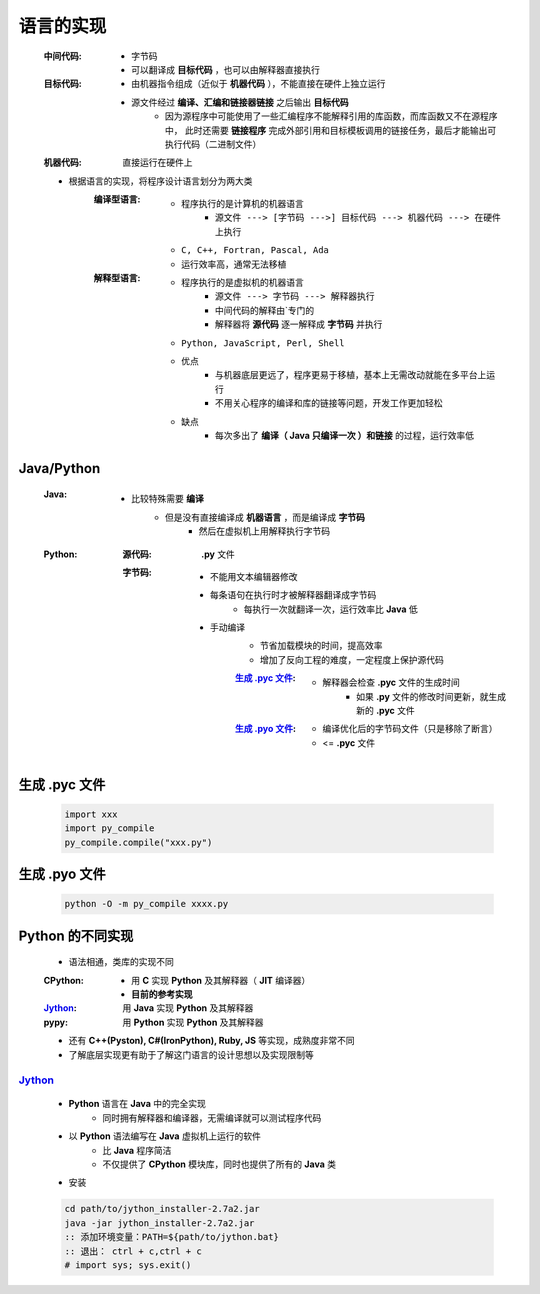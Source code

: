 语言的实现
=========
    :中间代码:
        - 字节码
        - 可以翻译成 **目标代码** ，也可以由解释器直接执行
    :目标代码:
        - 由机器指令组成（近似于 **机器代码** ），不能直接在硬件上独立运行
        - 源文件经过 **编译、汇编和链接器链接** 之后输出 **目标代码**
            - 因为源程序中可能使用了一些汇编程序不能解释引用的库函数，而库函数又不在源程序中， 此时还需要 **链接程序** 完成外部引用和目标模板调用的链接任务，最后才能输出可执行代码（二进制文件）
    :机器代码: 直接运行在硬件上

    - 根据语言的实现，将程序设计语言划分为两大类
        :编译型语言:
            - 程序执行的是计算机的机器语言
                - ``源文件 ---> [字节码 --->] 目标代码 ---> 机器代码 ---> 在硬件上执行``
            - ``C, C++, Fortran, Pascal, Ada``
            - 运行效率高，通常无法移植
        :解释型语言:
            - 程序执行的是虚拟机的机器语言
                - ``源文件 ---> 字节码 ---> 解释器执行``
                - 中间代码的解释由`专门的
                - 解释器将 **源代码** 逐一解释成 **字节码** 并执行
            - ``Python, JavaScript, Perl, Shell``
            - 优点
                - 与机器底层更远了，程序更易于移植，基本上无需改动就能在多平台上运行
                - 不用关心程序的编译和库的链接等问题，开发工作更加轻松
            - 缺点
                - 每次多出了 **编译（ Java 只编译一次 ）和链接** 的过程，运行效率低


Java/Python
-----------
    :Java:
        - 比较特殊需要 **编译**
            - 但是没有直接编译成 **机器语言** ，而是编译成 **字节码**
                - 然后在虚拟机上用解释执行字节码
    :Python:
        :源代码: **.py** 文件
        :字节码:
            - 不能用文本编辑器修改
            - 每条语句在执行时才被解释器翻译成字节码
                - 每执行一次就翻译一次，运行效率比 **Java** 低
            - 手动编译
                - 节省加载模块的时间，提高效率
                - 增加了反向工程的难度，一定程度上保护源代码
                :`生成 .pyc 文件`_:
                    - 解释器会检查 **.pyc** 文件的生成时间
                        - 如果 **.py** 文件的修改时间更新，就生成新的 **.pyc** 文件
                :`生成 .pyo 文件`_:
                    - 编译优化后的字节码文件（只是移除了断言）
                    - <= **.pyc** 文件


生成 .pyc 文件
-------------
    .. code-block:: python

        import xxx
        import py_compile
        py_compile.compile("xxx.py")


生成 .pyo 文件
-------------
    .. code-block:: bash

        python -O -m py_compile xxxx.py


Python 的不同实现
----------------
    - 语法相通，类库的实现不同
    :CPython:
        - 用 **C** 实现 **Python** 及其解释器（ **JIT** 编译器）
        - **目前的参考实现**
    :Jython_: 用 **Java** 实现 **Python** 及其解释器
    :pypy: 用 **Python** 实现 **Python** 及其解释器
    - 还有 **C++(Pyston), C#(IronPython), Ruby, JS** 等实现，成熟度非常不同
    - 了解底层实现更有助于了解这门语言的设计思想以及实现限制等


Jython_
::::::::
    .. _Jython: http://www.jython.org
    - **Python** 语言在 **Java** 中的完全实现
        - 同时拥有解释器和编译器，无需编译就可以测试程序代码
    - 以 **Python** 语法编写在 **Java** 虚拟机上运行的软件
        - 比 **Java** 程序简洁
        - 不仅提供了 **CPython** 模块库，同时也提供了所有的 **Java** 类
    - 安装
    .. code-block:: bat

        cd path/to/jython_installer-2.7a2.jar
        java -jar jython_installer-2.7a2.jar
        :: 添加环境变量：PATH=${path/to/jython.bat}
        :: 退出： ctrl + c,ctrl + c
        # import sys; sys.exit()
